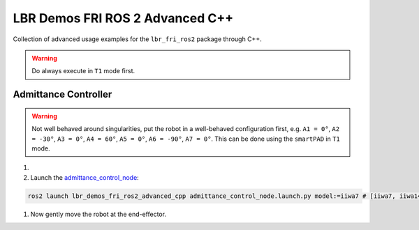 LBR Demos FRI ROS 2 Advanced C++
================================
Collection of advanced usage examples for the ``lbr_fri_ros2`` package through C++.

.. warning::
    Do always execute in ``T1`` mode first.

Admittance Controller
---------------------
.. warning::
    Not well behaved around singularities, put the robot in a well-behaved configuration first, e.g. ``A1 = 0°``, ``A2 = -30°``, ``A3 = 0°``, ``A4 = 60°``, ``A5 = 0°``, ``A6 = -90°``, ``A7 = 0°``. This can be done using the ``smartPAD`` in ``T1`` mode.

#. .. dropdown:: Launch the ``LBRServer`` application on the ``KUKA smartPAD``

    .. thumbnail:: ../../doc/img/applications_lbr_server.png

#. Launch the `admittance_control_node <https://github.com/lbr-stack/lbr_fri_ros2_stack/blob/humble/lbr_demos/lbr_demos_fri_ros2_advanced_cpp/src/admittance_control_node.cpp>`_:

.. code-block:: bash

    ros2 launch lbr_demos_fri_ros2_advanced_cpp admittance_control_node.launch.py model:=iiwa7 # [iiwa7, iiwa14, med7, med14]

#. Now gently move the robot at the end-effector.
